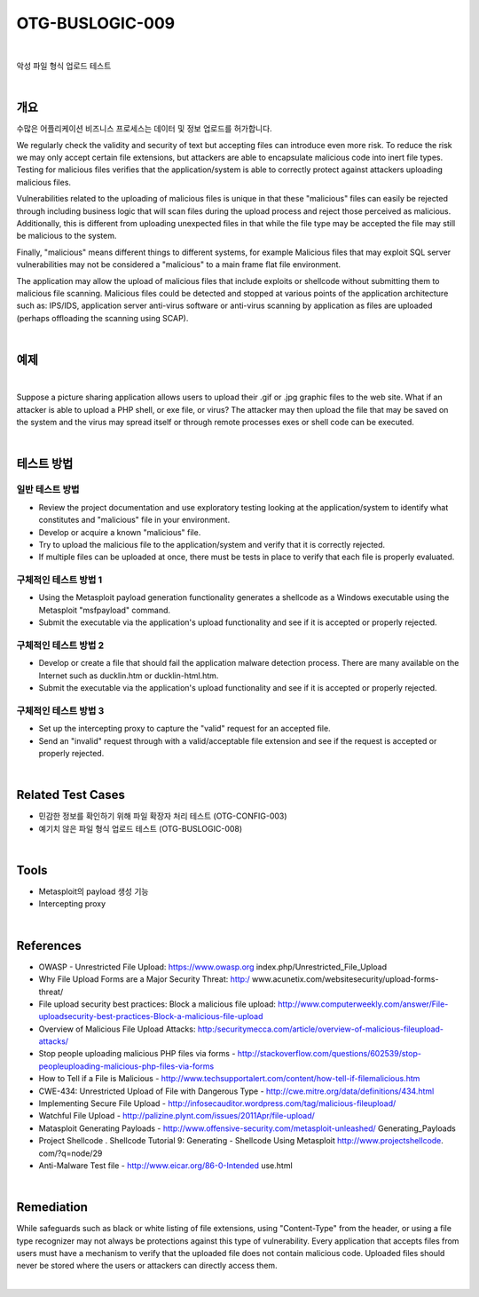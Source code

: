 ============================================================================================
OTG-BUSLOGIC-009
============================================================================================

|

악성 파일 형식 업로드 테스트

|

개요
============================================================================================

수많은 어플리케이션 비즈니스 프로세스는 데이터 및 정보 업로드를 허가합니다.

We regularly check the validity and security of text but accepting files can introduce even more risk. To reduce the risk we may only accept certain file extensions, but attackers are able to encapsulate malicious code into inert file types. Testing for malicious files verifies that the application/system is able to correctly protect against attackers uploading malicious files. 

Vulnerabilities related to the uploading of malicious files is unique in that these "malicious" files can easily be rejected through including business logic that will scan files during the upload process and reject those perceived as malicious. Additionally, this is different from uploading unexpected files in that while the file type may be accepted the file may still be malicious to the system. 

Finally, "malicious" means different things to different systems, for example Malicious files that may exploit SQL server vulnerabilities may not be considered a "malicious" to a main frame flat file environment. 

The application may allow the upload of malicious files that include exploits or shellcode without submitting them to malicious file scanning. Malicious files could be detected and stopped at various points of the application architecture such as: IPS/IDS, application server anti-virus software or anti-virus scanning by application as files are uploaded (perhaps offloading the scanning using SCAP). 

|

예제
============================================================================================

|

Suppose a picture sharing application allows users to upload their .gif or .jpg graphic files to the web site. What if an attacker is able to upload a PHP shell, or exe file, or virus? The attacker may then upload the file that may be saved on the system and the virus may spread itself or through remote processes exes or shell code can be executed. 

|

테스트 방법
============================================================================================

일반 테스트 방법
-----------------------------------------------------------------------------------------

- Review the project documentation and use exploratory testing looking at the application/system to identify what constitutes and "malicious" file in your environment. 
- Develop or acquire a known "malicious" file. 
- Try to upload the malicious file to the application/system and verify that it is correctly rejected. 
- If multiple files can be uploaded at once, there must be tests in place to verify that each file is properly evaluated. 

구체적인 테스트 방법 1 
-----------------------------------------------------------------------------------------

- Using the Metasploit payload generation functionality generates a shellcode as a Windows executable using the Metasploit "msfpayload" command. 
- Submit the executable via the application's upload functionality and see if it is accepted or properly rejected. 

구체적인 테스트 방법 2
-----------------------------------------------------------------------------------------

- Develop or create a file that should fail the application malware detection process. There are many available on the Internet such as ducklin.htm or ducklin-html.htm. 
- Submit the executable via the application's upload functionality and see if it is accepted or properly rejected. 

구체적인 테스트 방법 3
-----------------------------------------------------------------------------------------

- Set up the intercepting proxy to capture the "valid" request for an accepted file. 
- Send an "invalid" request through with a valid/acceptable file extension and see if the request is accepted or properly rejected. 

|

Related Test Cases 
============================================================================================

- 민감한 정보를 확인하기 위해 파일 확장자 처리 테스트 (OTG-CONFIG-003) 
- 예기치 않은 파일 형식 업로드 테스트 (OTG-BUSLOGIC-008) 

|

Tools 
============================================================================================
 
- Metasploit의 payload 생성 기능
- Intercepting proxy 

|

References 
============================================================================================

- OWASP - Unrestricted File Upload: https://www.owasp.org index.php/Unrestricted_File_Upload 
- Why File Upload Forms are a Major Security Threat: http:/ www.acunetix.com/websitesecurity/upload-forms-threat/ 
- File upload security best practices: Block a malicious file upload: http://www.computerweekly.com/answer/File-uploadsecurity-best-practices-Block-a-malicious-file-upload 
- Overview of Malicious File Upload Attacks: http:/securitymecca.com/article/overview-of-malicious-fileupload-attacks/ 
- Stop people uploading malicious PHP files via forms - http://stackoverflow.com/questions/602539/stop-peopleuploading-malicious-php-files-via-forms 
- How to Tell if a File is Malicious - http://www.techsupportalert.com/content/how-tell-if-filemalicious.htm 
- CWE-434: Unrestricted Upload of File with Dangerous Type - http://cwe.mitre.org/data/definitions/434.html 
- Implementing Secure File Upload - http://infosecauditor.wordpress.com/tag/malicious-fileupload/ 
- Watchful File Upload - http://palizine.plynt.com/issues/2011Apr/file-upload/ 
- Matasploit Generating Payloads - http://www.offensive-security.com/metasploit-unleashed/ Generating_Payloads 
- Project Shellcode . Shellcode Tutorial 9: Generating - Shellcode Using Metasploit http://www.projectshellcode. com/?q=node/29 
- Anti-Malware Test file - http://www.eicar.org/86-0-Intended use.html 

|

Remediation 
============================================================================================

While safeguards such as black or white listing of file extensions, using "Content-Type" from the header, or using a file type recognizer may not always be protections against this type of vulnerability. Every application that accepts files from users must have a mechanism to verify that the uploaded file does not contain malicious code. Uploaded files should never be stored where the users or attackers can directly access them. 

|